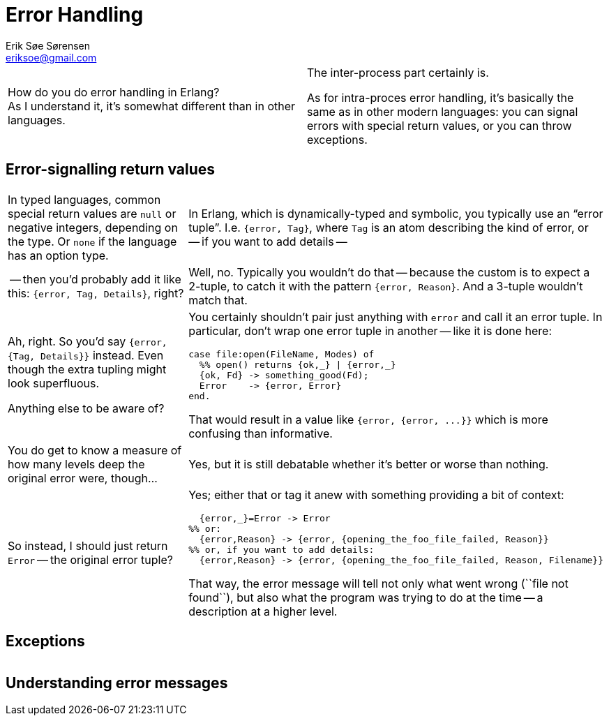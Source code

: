Error Handling
==============
Erik Søe Sørensen <eriksoe@gmail.com>

[cols="2", width="100%"]
|====================
| How do you do error handling in Erlang? +
As I understand it, it's somewhat different than in other languages.
| The inter-process part certainly is.

As for intra-proces error handling, it's basically the same as in
other modern languages: you can signal errors with special return
values, or you can throw exceptions.
|====================

== Error-signalling return values ==
[cols="2", width="100%"]
|====================
| In typed languages, common special return values are `null` or
  negative integers, depending on the type. Or `none` if the language
  has an option type.
|
 In Erlang, which is dynamically-typed and symbolic, you typically
  use an ``error tuple''.
  I.e. +{error, Tag}+, where +Tag+ is an atom
  describing the kind of error, or -- if you want to add details --

| -- then you'd probably add it like this: `{error, Tag, Details}`, right?
| Well, no. Typically you wouldn't do that -- because the custom is to
  expect a 2-tuple, to catch it with the pattern `{error, Reason}`.
  And a 3-tuple wouldn't match that.

| Ah, right.  So you'd say `{error, {Tag, Details}}` instead. Even
  though the extra tupling might look superfluous.

  Anything else to be aware of?

a|
You certainly shouldn't pair just anything with `error` and call it
  an error tuple.
  In particular, don't wrap one error tuple in another -- like it is done here:

----------
case file:open(FileName, Modes) of
  %% open() returns {ok,_} \| {error,_}
  {ok, Fd} -> something_good(Fd);
  Error    -> {error, Error}
end.
----------

That would result in a value like `{error, {error, ...}}` which is
more confusing than informative.

| You do get to know a measure of how many levels deep the original error were, though...
| Yes, but it is still debatable whether it's better or worse than nothing.

| So instead, I should just return `Error` -- the original error tuple?
a|
Yes; either that or tag it anew with something providing a bit of context:

----------
  {error,_}=Error -> Error
%% or:
  {error,Reason} -> {error, {opening_the_foo_file_failed, Reason}}
%% or, if you want to add details:
  {error,Reason} -> {error, {opening_the_foo_file_failed, Reason, Filename}}
----------

That way, the error message will tell not only what went wrong (``file
not found``), but also what the program was trying to do at the time
-- a description at a higher level.

|====================

== Exceptions ==
[cols="2", width="100%"]
|====================
|====================

//////////
- same advice as for error tuples: don't throw any untagged data;
don't throw error tuples. Often useful to add a describing tag (but at least you've got the stack trace).
- throw vs. error vs. EXIT
- cf. groups in Java: Error, RuntimeException, other Exceptions
- logging traces; re-raising.
  Don't: catch, then throw something new. Unless you're sure you won't need the stacktrace.
//////////


== Understanding error messages ==

//////////
Built-in error tags
- {error, _} return values
- error:{badmatch, ActualValue}
- error:{function_clause, ActualArgs}
- error:{case_clause, ActualValue}
- error:{if_clause, ??}
- error:{badtuple, ??}
//////////


// Should inter-process error handling be dealt with here or elsewhere?
